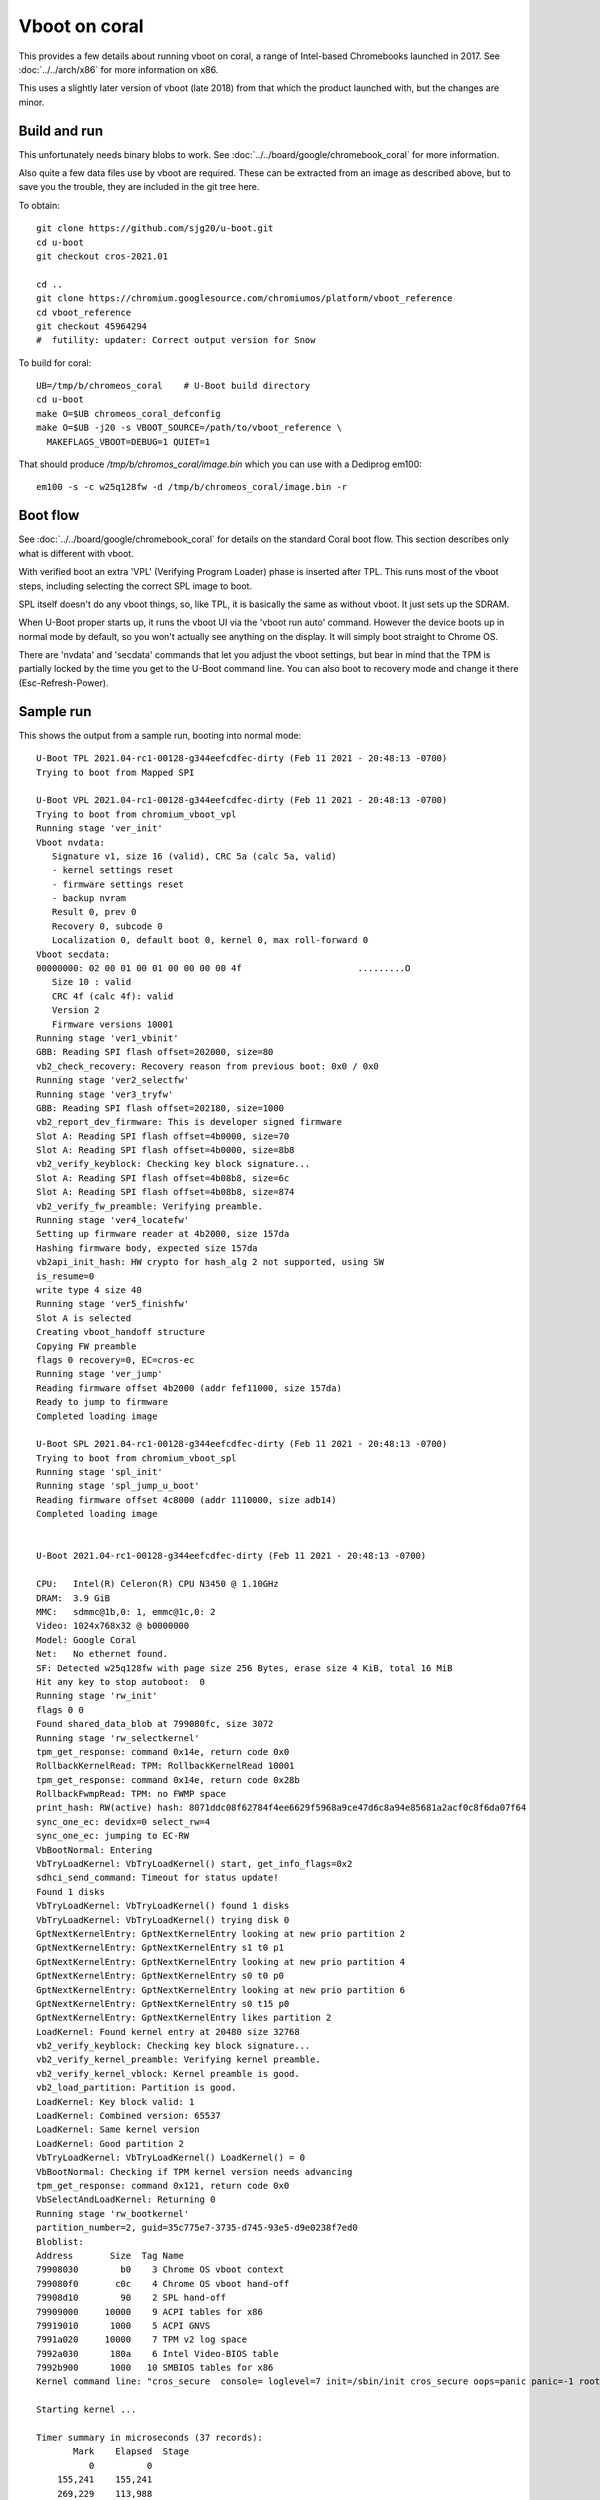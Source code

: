 .. SPDX-License-Identifier: GPL-2.0+
.. Copyright 2020 Google LLC

Vboot on coral
==============

This provides a few details about running vboot on coral, a range of
Intel-based Chromebooks launched in 2017. See :doc:`../../arch/x86` for more
information on x86.

This uses a slightly later version of vboot (late 2018) from that which the
product launched with, but the changes are minor.


Build and run
-------------

This unfortunately needs binary blobs to work. See
:doc:`../../board/google/chromebook_coral` for more information.

Also quite a few data files use by vboot are required. These can be extracted
from an image as described above, but to save you the trouble, they are
included in the git tree here.

To obtain::

   git clone https://github.com/sjg20/u-boot.git
   cd u-boot
   git checkout cros-2021.01

   cd ..
   git clone https://chromium.googlesource.com/chromiumos/platform/vboot_reference
   cd vboot_reference
   git checkout 45964294
   #  futility: updater: Correct output version for Snow

To build for coral::

   UB=/tmp/b/chromeos_coral    # U-Boot build directory
   cd u-boot
   make O=$UB chromeos_coral_defconfig
   make O=$UB -j20 -s VBOOT_SOURCE=/path/to/vboot_reference \
     MAKEFLAGS_VBOOT=DEBUG=1 QUIET=1

That should produce `/tmp/b/chromos_coral/image.bin` which you can use with
a Dediprog em100::

  em100 -s -c w25q128fw -d /tmp/b/chromeos_coral/image.bin -r

Boot flow
---------

See :doc:`../../board/google/chromebook_coral` for details on the standard
Coral boot flow. This section describes only what is different with vboot.

With verified boot an extra 'VPL' (Verifying Program Loader) phase is inserted
after TPL. This runs most of the vboot steps, including selecting the correct
SPL image to boot.

SPL itself doesn't do any vboot things, so, like TPL, it is basically the same
as without vboot. It just sets up the SDRAM.

When U-Boot proper starts up, it runs the vboot UI via the 'vboot run auto'
command. However the device boots up in normal mode by default, so you won't
actually see anything on the display. It will simply boot straight to Chrome OS.

There are 'nvdata' and 'secdata' commands that let you adjust the vboot
settings, but bear in mind that the TPM is partially locked by the time you get
to the U-Boot command line. You can also boot to recovery mode and change it
there (Esc-Refresh-Power).


Sample run
----------

This shows the output from a sample run, booting into normal mode::

  U-Boot TPL 2021.04-rc1-00128-g344eefcdfec-dirty (Feb 11 2021 - 20:48:13 -0700)
  Trying to boot from Mapped SPI

  U-Boot VPL 2021.04-rc1-00128-g344eefcdfec-dirty (Feb 11 2021 - 20:48:13 -0700)
  Trying to boot from chromium_vboot_vpl
  Running stage 'ver_init'
  Vboot nvdata:
     Signature v1, size 16 (valid), CRC 5a (calc 5a, valid)
     - kernel settings reset
     - firmware settings reset
     - backup nvram
     Result 0, prev 0
     Recovery 0, subcode 0
     Localization 0, default boot 0, kernel 0, max roll-forward 0
  Vboot secdata:
  00000000: 02 00 01 00 01 00 00 00 00 4f                      .........O
     Size 10 : valid
     CRC 4f (calc 4f): valid
     Version 2
     Firmware versions 10001
  Running stage 'ver1_vbinit'
  GBB: Reading SPI flash offset=202000, size=80
  vb2_check_recovery: Recovery reason from previous boot: 0x0 / 0x0
  Running stage 'ver2_selectfw'
  Running stage 'ver3_tryfw'
  GBB: Reading SPI flash offset=202180, size=1000
  vb2_report_dev_firmware: This is developer signed firmware
  Slot A: Reading SPI flash offset=4b0000, size=70
  Slot A: Reading SPI flash offset=4b0000, size=8b8
  vb2_verify_keyblock: Checking key block signature...
  Slot A: Reading SPI flash offset=4b08b8, size=6c
  Slot A: Reading SPI flash offset=4b08b8, size=874
  vb2_verify_fw_preamble: Verifying preamble.
  Running stage 'ver4_locatefw'
  Setting up firmware reader at 4b2000, size 157da
  Hashing firmware body, expected size 157da
  vb2api_init_hash: HW crypto for hash_alg 2 not supported, using SW
  is_resume=0
  write type 4 size 40
  Running stage 'ver5_finishfw'
  Slot A is selected
  Creating vboot_handoff structure
  Copying FW preamble
  flags 0 recovery=0, EC=cros-ec
  Running stage 'ver_jump'
  Reading firmware offset 4b2000 (addr fef11000, size 157da)
  Ready to jump to firmware
  Completed loading image

  U-Boot SPL 2021.04-rc1-00128-g344eefcdfec-dirty (Feb 11 2021 - 20:48:13 -0700)
  Trying to boot from chromium_vboot_spl
  Running stage 'spl_init'
  Running stage 'spl_jump_u_boot'
  Reading firmware offset 4c8000 (addr 1110000, size adb14)
  Completed loading image


  U-Boot 2021.04-rc1-00128-g344eefcdfec-dirty (Feb 11 2021 - 20:48:13 -0700)

  CPU:   Intel(R) Celeron(R) CPU N3450 @ 1.10GHz
  DRAM:  3.9 GiB
  MMC:   sdmmc@1b,0: 1, emmc@1c,0: 2
  Video: 1024x768x32 @ b0000000
  Model: Google Coral
  Net:   No ethernet found.
  SF: Detected w25q128fw with page size 256 Bytes, erase size 4 KiB, total 16 MiB
  Hit any key to stop autoboot:  0
  Running stage 'rw_init'
  flags 0 0
  Found shared_data_blob at 799080fc, size 3072
  Running stage 'rw_selectkernel'
  tpm_get_response: command 0x14e, return code 0x0
  RollbackKernelRead: TPM: RollbackKernelRead 10001
  tpm_get_response: command 0x14e, return code 0x28b
  RollbackFwmpRead: TPM: no FWMP space
  print_hash: RW(active) hash: 8071ddc08f62784f4ee6629f5968a9ce47d6c8a94e85681a2acf0c8f6da07f64
  sync_one_ec: devidx=0 select_rw=4
  sync_one_ec: jumping to EC-RW
  VbBootNormal: Entering
  VbTryLoadKernel: VbTryLoadKernel() start, get_info_flags=0x2
  sdhci_send_command: Timeout for status update!
  Found 1 disks
  VbTryLoadKernel: VbTryLoadKernel() found 1 disks
  VbTryLoadKernel: VbTryLoadKernel() trying disk 0
  GptNextKernelEntry: GptNextKernelEntry looking at new prio partition 2
  GptNextKernelEntry: GptNextKernelEntry s1 t0 p1
  GptNextKernelEntry: GptNextKernelEntry looking at new prio partition 4
  GptNextKernelEntry: GptNextKernelEntry s0 t0 p0
  GptNextKernelEntry: GptNextKernelEntry looking at new prio partition 6
  GptNextKernelEntry: GptNextKernelEntry s0 t15 p0
  GptNextKernelEntry: GptNextKernelEntry likes partition 2
  LoadKernel: Found kernel entry at 20480 size 32768
  vb2_verify_keyblock: Checking key block signature...
  vb2_verify_kernel_preamble: Verifying kernel preamble.
  vb2_verify_kernel_vblock: Kernel preamble is good.
  vb2_load_partition: Partition is good.
  LoadKernel: Key block valid: 1
  LoadKernel: Combined version: 65537
  LoadKernel: Same kernel version
  LoadKernel: Good partition 2
  VbTryLoadKernel: VbTryLoadKernel() LoadKernel() = 0
  VbBootNormal: Checking if TPM kernel version needs advancing
  tpm_get_response: command 0x121, return code 0x0
  VbSelectAndLoadKernel: Returning 0
  Running stage 'rw_bootkernel'
  partition_number=2, guid=35c775e7-3735-d745-93e5-d9e0238f7ed0
  Bloblist:
  Address       Size  Tag Name
  79908030        b0    3 Chrome OS vboot context
  799080f0       c0c    4 Chrome OS vboot hand-off
  79908d10        90    2 SPL hand-off
  79909000     10000    9 ACPI tables for x86
  79919010      1000    5 ACPI GNVS
  7991a020     10000    7 TPM v2 log space
  7992a030      180a    6 Intel Video-BIOS table
  7992b900      1000   10 SMBIOS tables for x86
  Kernel command line: "cros_secure  console= loglevel=7 init=/sbin/init cros_secure oops=panic panic=-1 root=PARTUUID=35c775e7-3735-d745-93e5-d9e0238f7ed0/PARTNROFF=1 rootwait rw dm_verity.error_behavior=3 dm_verity.max_bios=-1 dm_verity.dev_wait=0 dm="1 vroot none rw 1,0 3788800 verity payload=ROOT_DEV hashtree=HASH_DEV hashstart=3788800 alg=sha1 root_hexdigest=55052b629d3ac889f25a9583ea12cdcd3ea15ff8 salt=a2d4d9e574069f4fed5e3961b99054b7a4905414b60a25d89974a7334021165c" noinitrd vt.global_cursor_default=0 kern_guid=35c775e7-3735-d745-93e5-d9e0238f7ed0 add_efi_memmap boot=local noresume noswap i915.modeset=1 tpm_tis.force=1 tpm_tis.interrupts=0 nmi_watchdog=panic,lapic disablevmx=off  "

  Starting kernel ...

  Timer summary in microseconds (37 records):
         Mark    Elapsed  Stage
            0          0
      155,241    155,241
      269,229    113,988
      269,573        344  VPL
      286,073     16,500  ver_init
      393,258    107,185  user_1
      462,446     69,188  user_2
      482,568     20,122  ver3_tryfw
      574,322     91,754  user_4
      582,053      7,731  user_5
      629,135     47,082  user_7
      639,355     10,220  user_6
      646,129      6,774  user_8
      768,147    122,018  user_9
      768,151          4  user_10
      826,149     57,998  user_11
      894,430     68,281  user_13
      940,402     45,972  end phase
      940,454         52  SPL
    1,638,790    698,336  end phase
    1,639,590        800  board_init_f
    1,974,190    334,600  board_init_r
    2,324,819    350,629  id=64
    2,374,808     49,989  main_loop
    2,739,799    364,991  user_12
    5,219,594  2,479,795  user_14
    5,381,751    162,157  start_kernel

  Accumulated time:
                     952  dm_r
                  32,374  user_17
                  58,057  dm_spl
                  70,393  dm_f
                 168,141  mmap_spi
                 209,192  fsp-m
                 241,286  fsp-s
                 354,289  fast_spi
               1,066,419  boot_device_read
               1,114,692  boot_device_info

